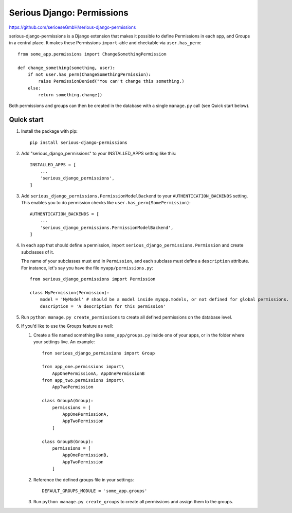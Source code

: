 ===========================
Serious Django: Permissions
===========================

https://github.com/serioeseGmbH/serious-django-permissions

serious-django-permissions is a Django extension that makes it possible to define Permissions in each app,
and Groups in a central place. It makes these Permissions ``import``-able and checkable via ``user.has_perm``::

    from some_app.permissions import ChangeSomethingPermission

    def change_something(something, user):
        if not user.has_perm(ChangeSomethingPermission):
            raise PermissionDenied("You can't change this something.)
        else:
	    return something.change()

Both permissions and groups can then be created in the database with a single ``manage.py`` call (see Quick start below).


Quick start
-----------

1. Install the package with pip::

    pip install serious-django-permissions

2. Add "serious_django_permissions" to your INSTALLED_APPS setting like this::

    INSTALLED_APPS = [
        ...
        'serious_django_permissions',
    ]

3. Add ``serious_django_permissions.PermissionModelBackend`` to your ``AUTHENTICATION_BACKENDS`` setting. This enables you to do permission checks like ``user.has_perm(SomePermission)``::

    AUTHENTICATION_BACKENDS = [
        ...
        'serious_django_permissions.PermissionModelBackend',
    ]

4. In each app that should define a permission, import ``serious_django_permissions.Permission`` and create subclasses of it.

   The name of your subclasses must end in ``Permission``, and each subclass must define a ``description`` attribute. For instance, let's say you have the file ``myapp/permissions.py``::

     from serious_django_permissions import Permission

     class MyPermission(Permission):
         model = 'MyModel' # should be a model inside myapp.models, or not defined for global permissions.
	 description = 'A description for this permission'

5. Run ``python manage.py create_permissions`` to create all defined permissions on the database level.

6. If you'd like to use the Groups feature as well:

   1. Create a file named something like ``some_app/groups.py`` inside one of your apps, or in the folder where your settings live. An example::

	from serious_django_permissions import Group

	from app_one.permissions import\
	    AppOnePermissionA, AppOnePermissionB
	from app_two.permissions import\
	    AppTwoPermission

	class GroupA(Group):
	    permissions = [
		AppOnePermissionA,
		AppTwoPermission
	    ]

	class GroupB(Group):
	    permissions = [
	        AppOnePermissionB,
		AppTwoPermission
	    ]

   2. Reference the defined groups file in your settings::

	DEFAULT_GROUPS_MODULE = 'some_app.groups'

   3. Run ``python manage.py create_groups`` to create all permissions and assign them to the groups.
